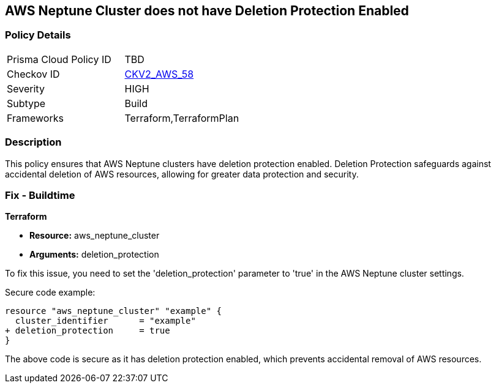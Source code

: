 == AWS Neptune Cluster does not have Deletion Protection Enabled
                
=== Policy Details 

[width=45%]
[cols="1,1"]
|=== 
|Prisma Cloud Policy ID 
| TBD

|Checkov ID 
| https://github.com/bridgecrewio/checkov/blob/main/checkov/terraform/checks/graph_checks/aws/NeptuneDeletionProtectionEnabled.yaml[CKV2_AWS_58]

|Severity
|HIGH

|Subtype
|Build

|Frameworks
|Terraform,TerraformPlan

|=== 

=== Description

This policy ensures that AWS Neptune clusters have deletion protection enabled. Deletion Protection safeguards against accidental deletion of AWS resources, allowing for greater data protection and security.

=== Fix - Buildtime

*Terraform*

* *Resource:* aws_neptune_cluster
* *Arguments:* deletion_protection

To fix this issue, you need to set the 'deletion_protection' parameter to 'true' in the AWS Neptune cluster settings.

Secure code example:

[source,go]
----
resource "aws_neptune_cluster" "example" {
  cluster_identifier      = "example"
+ deletion_protection     = true
}
----

The above code is secure as it has deletion protection enabled, which prevents accidental removal of AWS resources. 

